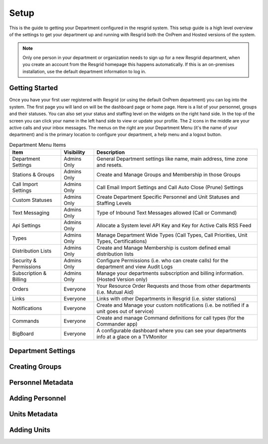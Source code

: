 #######
Setup
#######

This is the guide to getting your Department configured in the resgrid system. This setup guide is a high level overview of the settings to get your department up and running with Resgrid both the OnPrem and Hosted versions of the system. 

.. note:: Only one person in your department or organization needs to sign up for a new Resgrid department, when you create an account from the Resgrid homepage this happens automatically. If this is an on-premises installation, use the default department information to log in.

Getting Started
**************

Once you have your first user registered with Resgrid (or using the default OnPrem department) you can log into the system. The first page you will land on will be the dashboard page or home page. Here is a list of your personnel, groups and their statuses. You can also set your status and staffing level on the widgets on the right hand side. In the top of the screen you can click your name in the left hand side to view or update your profile. The 2 icons in the middle are your active calls and your inbox messages. The menus on the right are your Department Menu (it's the name of your department) and is the primary location to configure your department, a help menu and a logout button.


.. list-table:: Department Menu Items
   :header-rows: 1

   * - Item
     - Visibility
     - Description
   * - Department Settings
     - Admins Only
     - General Department settings like name, main address, time zone and resets.
   * - Stations & Groups
     - Admins Only
     - Create and Manage Groups and Membership in those Groups
   * - Call Import Settings
     - Admins Only
     - Call Email Import Settings and Call Auto Close (Prune) Settings
   * - Custom Statuses
     - Admins Only
     - Create Department Specific Personnel and Unit Statuses and Staffing Levels
   * - Text Messaging
     - Admins Only
     - Type of Inbound Text Messages allowed (Call or Command)
   * - Api Settings
     - Admins Only
     - Allocate a System level API Key and Key for Active Calls RSS Feed
   * - Types
     - Admins Only
     - Manage Department Wide Types (Call Types, Call Priorities, Unit Types, Certifications)
   * - Distribution Lists
     - Admins Only
     - Create and Manage Membership is custom defined email distribution lists
   * - Security & Permissions
     - Admins Only
     - Configure Permissions (i.e. who can create calls) for the department and view Audit Logs
   * - Subscription & Billing
     - Admins Only
     - Manage your departments subscription and billing information. (Hosted Version only)
   * - Orders
     - Everyone
     - Your Resource Order Requests and those from other departments (i.e. Mutual Aid)
   * - Links
     - Everyone
     - Links with other Departments in Resgrid (i.e. sister stations)
   * - Notifications
     - Everyone
     - Create and Manage your custom notifications (i.e. be notified if a unit goes out of service)
   * - Commands
     - Everyone
     - Create and manage Command definitions for call types (for the Commander app)
   * - BigBoard
     - Everyone
     - A configurable dashboard where you can see your departments info at a glace on a TV\Monitor

Department Settings
**************



Creating Groups
**************

Personnel Metadata
**************

Adding Personnel
**************

Units Metadata
**************

Adding Units
**************
